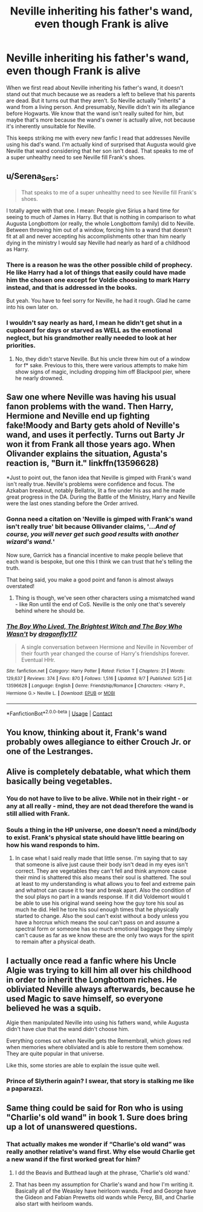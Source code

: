 #+TITLE: Neville inheriting his father's wand, even though Frank is alive

* Neville inheriting his father's wand, even though Frank is alive
:PROPERTIES:
:Author: lapapillonne
:Score: 65
:DateUnix: 1601094235.0
:DateShort: 2020-Sep-26
:FlairText: Discussion
:END:
When we first read about Neville inheriting his father's wand, it doesn't stand out that much because we as readers a left to believe that his parents are dead. But it turns out that they aren't. So Neville actually "inherits" a wand from a living person. And presumably, Neville didn't win its allegiance before Hogwarts. We know that the wand isn't really suited for him, but maybe that's more because the wand's owner is actually alive, not because it's inherently unsuitable for Neville.

This keeps striking me with every new fanfic I read that addresses Neville using his dad's wand. I'm actually kind of surprised that Augusta would give Neville that wand considering that her son isn't dead. That speaks to me of a super unhealthy need to see Neville fill Frank's shoes.


** u/Serena_Sers:
#+begin_quote
  That speaks to me of a super unhealthy need to see Neville fill Frank's shoes.
#+end_quote

I totally agree with that one. I mean: People give Sirius a hard time for seeing to much of James in Harry. But that is nothing in comparison to what Augusta Longbottom (or really, the whole Longbottom family) did to Neville. Between throwing him out of a window, forcing him to a wand that doesn't fit at all and never accepting his accomplishments other than him nearly dying in the ministry I would say Neville had nearly as hard of a childhood as Harry.
:PROPERTIES:
:Author: Serena_Sers
:Score: 65
:DateUnix: 1601099570.0
:DateShort: 2020-Sep-26
:END:

*** There is a reason he was the other possible child of prophecy. He like Harry had a lot of things that easily could have made him the chosen one except for Voldie choosing to mark Harry instead, and that is addressed in the books.

But yeah. You have to feel sorry for Neville, he had it rough. Glad he came into his own later on.
:PROPERTIES:
:Author: tehnemox
:Score: 22
:DateUnix: 1601100346.0
:DateShort: 2020-Sep-26
:END:


*** I wouldn't say nearly as hard, I mean he didn't get shut in a cupboard for days or starved as WELL as the emotional neglect, but his grandmother really needed to look at her priorities.
:PROPERTIES:
:Author: Lys_456
:Score: -3
:DateUnix: 1601144705.0
:DateShort: 2020-Sep-26
:END:

**** No, they didn't starve Neville. But his uncle threw him out of a window for f* sake. Previous to this, there were various attempts to make him show signs of magic, including dropping him off Blackpool pier, where he nearly drowned.
:PROPERTIES:
:Author: Serena_Sers
:Score: 13
:DateUnix: 1601149104.0
:DateShort: 2020-Sep-26
:END:


** Saw one where Neville was having his usual fanon problems with the wand. Then Harry, Hermione and Neville end up fighting fake!Moody and Barty gets ahold of Neville's wand, and uses it perfectly. Turns out Barty Jr won it from Frank all those years ago. When Olivander explains the situation, Agusta's reaction is, "Burn it." linkffn(13596628)

*Just to point out, the fanon idea that Neville is gimped with Frank's wand isn't really true. Neville's problems were confidence and focus. The Azkaban breakout, notably Bellatrix, lit a fire under his ass and he made great progress in the DA. During the Battle of the Ministry, Harry and Neville were the last ones standing before the Order arrived.
:PROPERTIES:
:Author: streakermaximus
:Score: 18
:DateUnix: 1601110111.0
:DateShort: 2020-Sep-26
:END:

*** Gonna need a citation on 'Neville is gimped with Frank's wand isn't really true' bit because Ollivander claims, '/...And of course, you will never get such good results with another wizard's wand./'

Now sure, Garrick has a financial incentive to make people believe that each wand is bespoke, but one this I think we can trust that he's telling the truth.

That being said, you make a good point and fanon is almost always overstated!
:PROPERTIES:
:Author: Faeriniel
:Score: 20
:DateUnix: 1601124512.0
:DateShort: 2020-Sep-26
:END:

**** Thing is though, we've seen other characters using a mismatched wand - like Ron until the end of CoS. Neville is the only one that's severely behind where he should be.
:PROPERTIES:
:Author: Myreque_BTW
:Score: 6
:DateUnix: 1601155195.0
:DateShort: 2020-Sep-27
:END:


*** [[https://www.fanfiction.net/s/13596628/1/][*/The Boy Who Lived, The Brightest Witch and The Boy Who Wasn't/*]] by [[https://www.fanfiction.net/u/13476475/dragonfly117][/dragonfly117/]]

#+begin_quote
  A single conversation between Hermione and Neville in November of their fourth year changed the course of Harry's friendships forever. Eventual HHr.
#+end_quote

^{/Site/:} ^{fanfiction.net} ^{*|*} ^{/Category/:} ^{Harry} ^{Potter} ^{*|*} ^{/Rated/:} ^{Fiction} ^{T} ^{*|*} ^{/Chapters/:} ^{21} ^{*|*} ^{/Words/:} ^{129,637} ^{*|*} ^{/Reviews/:} ^{374} ^{*|*} ^{/Favs/:} ^{870} ^{*|*} ^{/Follows/:} ^{1,516} ^{*|*} ^{/Updated/:} ^{9/7} ^{*|*} ^{/Published/:} ^{5/25} ^{*|*} ^{/id/:} ^{13596628} ^{*|*} ^{/Language/:} ^{English} ^{*|*} ^{/Genre/:} ^{Friendship/Romance} ^{*|*} ^{/Characters/:} ^{<Harry} ^{P.,} ^{Hermione} ^{G.>} ^{Neville} ^{L.} ^{*|*} ^{/Download/:} ^{[[http://www.ff2ebook.com/old/ffn-bot/index.php?id=13596628&source=ff&filetype=epub][EPUB]]} ^{or} ^{[[http://www.ff2ebook.com/old/ffn-bot/index.php?id=13596628&source=ff&filetype=mobi][MOBI]]}

--------------

*FanfictionBot*^{2.0.0-beta} | [[https://github.com/FanfictionBot/reddit-ffn-bot/wiki/Usage][Usage]] | [[https://www.reddit.com/message/compose?to=tusing][Contact]]
:PROPERTIES:
:Author: FanfictionBot
:Score: 5
:DateUnix: 1601110131.0
:DateShort: 2020-Sep-26
:END:


** You know, thinking about it, Frank's wand probably owes allegiance to either Crouch Jr. or one of the Lestranges.
:PROPERTIES:
:Author: The_Black_Hart
:Score: 3
:DateUnix: 1601134996.0
:DateShort: 2020-Sep-26
:END:


** Alive is completely debatable, what which them basically being vegetables.
:PROPERTIES:
:Author: Ltbutterfly287
:Score: 4
:DateUnix: 1601109516.0
:DateShort: 2020-Sep-26
:END:

*** You do not have to live to be alive. While not in their right - or any at all really - mind, they are not dead therefore the wand is still allied with Frank.
:PROPERTIES:
:Author: Catalist-Armageddon
:Score: 9
:DateUnix: 1601112672.0
:DateShort: 2020-Sep-26
:END:


*** Souls a thing in the HP universe, one doesn't need a mind/body to exist. Frank's physical state should have little bearing on how his wand responds to him.
:PROPERTIES:
:Author: Faeriniel
:Score: 2
:DateUnix: 1601124120.0
:DateShort: 2020-Sep-26
:END:

**** In case what I said really made that little sense. I'm saying that to say that someone is alive just cause their body isn't dead in my eyes isn't correct. They are vegetables they can't fell and think anymore cause their mind is shattered this also means their soul is shattered. The soul at least to my understanding is what allows you to feel and extreme pain and whatnot can cause it to tear and break apart. Also the condition of the soul plays no part in a wands response. If it did Voldemort would t be able to use his original wand seeing how the guy tore his soul as much he did. Hell he tore his soul enough times that he physically started to change. Also the soul can't exist without a body unless you have a horcrux which means the soul can't pass on and assume a spectral form or someone has so much emotional baggage they simply can't cause as far as we know these are the only two ways for the spirit to remain after a physical death.
:PROPERTIES:
:Author: Ltbutterfly287
:Score: 1
:DateUnix: 1601357482.0
:DateShort: 2020-Sep-29
:END:


** I actually once read a fanfic where his Uncle Algie was trying to kill him all over his childhood in order to inherit the Longbottom riches. He obliviated Neville always afterwards, because he used Magic to save himself, so everyone believed he was a squib.

Algie then manipulated Neville into using his fathers wand, while Augusta didn't have clue that the wand didn't choose him.

Everything comes out when Neville gets the Remembrall, which glows red when memories where obliviated and is able to restore them somehow. They are quite popular in that universe.

Like this, some stories are able to explain the issue quite well.
:PROPERTIES:
:Author: Tackol
:Score: 1
:DateUnix: 1601139674.0
:DateShort: 2020-Sep-26
:END:

*** Prince of Slytherin again? I swear, that story is stalking me like a paparazzi.
:PROPERTIES:
:Author: KevMan18
:Score: 1
:DateUnix: 1601149050.0
:DateShort: 2020-Sep-26
:END:


** Same thing could be said for Ron who is using "Charlie's old wand" in book 1. Sure does bring up a lot of unanswered questions.
:PROPERTIES:
:Author: Lord_Anarchy
:Score: 1
:DateUnix: 1601144194.0
:DateShort: 2020-Sep-26
:END:

*** That actually makes me wonder if “Charlie's old wand” was really another relative's wand first. Why else would Charlie get a new wand if the first worked great for him?
:PROPERTIES:
:Author: lapapillonne
:Score: 4
:DateUnix: 1601148633.0
:DateShort: 2020-Sep-26
:END:

**** I dd the Beavis and Butthead laugh at the phrase, 'Charlie's old wand.'
:PROPERTIES:
:Author: Darkhorse_17
:Score: 1
:DateUnix: 1601196496.0
:DateShort: 2020-Sep-27
:END:


**** That has been my assumption for Charlie's wand and how I'm writing it. Basically all of the Weasley have heirloom wands. Fred and George have the Gideon and Fabian Prewetts old wands while Percy, Bill, and Charlie also start with heirloom wands.
:PROPERTIES:
:Author: Vulcan_Raven_Claw
:Score: 1
:DateUnix: 1601212481.0
:DateShort: 2020-Sep-27
:END:
